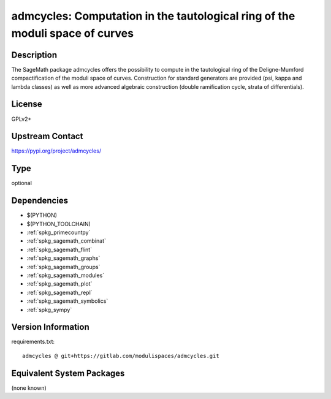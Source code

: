 .. _spkg_admcycles:

admcycles: Computation in the tautological ring of the moduli space of curves
==============================================================================

Description
-----------

The SageMath package admcycles offers the possibility to compute in the
tautological ring of the Deligne-Mumford compactification of the moduli space
of curves. Construction for standard generators are provided (psi, kappa and
lambda classes) as well as more advanced algebraic construction (double
ramification cycle, strata of differentials).

License
-------

GPLv2+

Upstream Contact
----------------

https://pypi.org/project/admcycles/



Type
----

optional


Dependencies
------------

- $(PYTHON)
- $(PYTHON_TOOLCHAIN)
- :ref:`spkg_primecountpy`
- :ref:`spkg_sagemath_combinat`
- :ref:`spkg_sagemath_flint`
- :ref:`spkg_sagemath_graphs`
- :ref:`spkg_sagemath_groups`
- :ref:`spkg_sagemath_modules`
- :ref:`spkg_sagemath_plot`
- :ref:`spkg_sagemath_repl`
- :ref:`spkg_sagemath_symbolics`
- :ref:`spkg_sympy`

Version Information
-------------------

requirements.txt::

    admcycles @ git+https://gitlab.com/modulispaces/admcycles.git

Equivalent System Packages
--------------------------

(none known)
